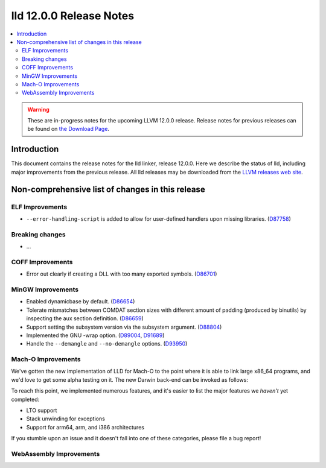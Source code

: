 ========================
lld 12.0.0 Release Notes
========================

.. contents::
    :local:

.. warning::
   These are in-progress notes for the upcoming LLVM 12.0.0 release.
   Release notes for previous releases can be found on
   `the Download Page <https://releases.llvm.org/download.html>`_.

Introduction
============

This document contains the release notes for the lld linker, release 12.0.0.
Here we describe the status of lld, including major improvements
from the previous release. All lld releases may be downloaded
from the `LLVM releases web site <https://llvm.org/releases/>`_.

Non-comprehensive list of changes in this release
=================================================

ELF Improvements
----------------

* ``--error-handling-script`` is added to allow for user-defined handlers upon
  missing libraries. (`D87758 <https://reviews.llvm.org/D87758>`_)

Breaking changes
----------------

* ...

COFF Improvements
-----------------

* Error out clearly if creating a DLL with too many exported symbols.
  (`D86701 <https://reviews.llvm.org/D86701>`_)

MinGW Improvements
------------------

* Enabled dynamicbase by default. (`D86654 <https://reviews.llvm.org/D86654>`_)

* Tolerate mismatches between COMDAT section sizes with different amount of
  padding (produced by binutils) by inspecting the aux section definition.
  (`D86659 <https://reviews.llvm.org/D86659>`_)

* Support setting the subsystem version via the subsystem argument.
  (`D88804 <https://reviews.llvm.org/D88804>`_)

* Implemented the GNU -wrap option.
  (`D89004 <https://reviews.llvm.org/D89004>`_,
  `D91689 <https://reviews.llvm.org/D91689>`_)

* Handle the ``--demangle`` and ``--no-demangle`` options.
  (`D93950 <https://reviews.llvm.org/D93950>`_)


Mach-O Improvements
------------------

We've gotten the new implementation of LLD for Mach-O to the point where it is
able to link large x86_64 programs, and we'd love to get some alpha testing on
it. The new Darwin back-end can be invoked as follows:

.. code-block::
   clang -fuse-ld=lld.darwinnew /path/to/file.c

To reach this point, we implemented numerous features, and it's easier to list
the major features we *haven't* yet completed:

* LTO support
* Stack unwinding for exceptions
* Support for arm64, arm, and i386 architectures

If you stumble upon an issue and it doesn't fall into one of these categories,
please file a bug report!


WebAssembly Improvements
------------------------

